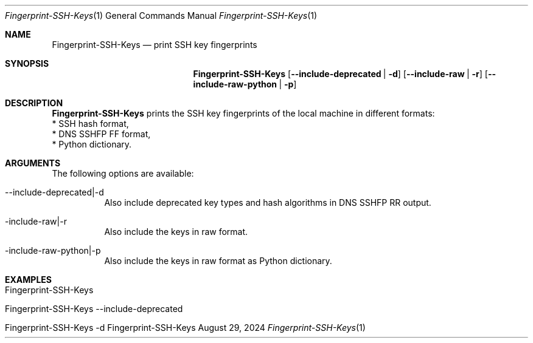 .\" Reset Machine ID
.\" Copyright (C) 2013-2024 by Thomas Dreibholz
.\"
.\" This program is free software: you can redistribute it and/or modify
.\" it under the terms of the GNU General Public License as published by
.\" the Free Software Foundation, either version 3 of the License, or
.\" (at your option) any later version.
.\"
.\" This program is distributed in the hope that it will be useful,
.\" but WITHOUT ANY WARRANTY; without even the implied warranty of
.\" MERCHANTABILITY or FITNESS FOR A PARTICULAR PURPOSE.  See the
.\" GNU General Public License for more details.
.\"
.\" You should have received a copy of the GNU General Public License
.\" along with this program.  If not, see <http://www.gnu.org/licenses/>.
.\"
.\" Contact: dreibh@simula.no
.\"
.\" ###### Setup ############################################################
.Dd August 29, 2024
.Dt Fingerprint-SSH-Keys 1
.Os Fingerprint-SSH-Keys
.\" ###### Name #############################################################
.Sh NAME
.Nm Fingerprint-SSH-Keys
.Nd print SSH key fingerprints
.\" ###### Synopsis #########################################################
.\" Manpage syntax help:
.\" https://forums.freebsd.org/threads/howto-create-a-manpage-from-scratch.13200/
.Sh SYNOPSIS
.Nm Fingerprint-SSH-Keys
.Op Fl \-include-deprecated | Fl d
.Op Fl \-include-raw | Fl r
.Op Fl \-include-raw-python | Fl p
.\" ###### Description ######################################################
.Sh DESCRIPTION
.Nm Fingerprint-SSH-Keys
prints the SSH key fingerprints of the local machine in different formats:
.br
* SSH hash format,
.br
* DNS SSHFP FF format,
.br
* Python dictionary.
.Pp
.\" ###### Arguments ########################################################
.Sh ARGUMENTS
The following options are available:
.Bl -tag -width indent
.It \-\-include-deprecated|\-d
Also include deprecated key types and hash algorithms in DNS SSHFP RR output.
.It \-include-raw|\-r
Also include the keys in raw format.
.It \-include-raw-python|\-p
Also include the keys in raw format as Python dictionary.
.El
.\" ###### Examples #########################################################
.Sh EXAMPLES
.Bl -tag -width indent
.It Fingerprint-SSH-Keys
.It Fingerprint-SSH-Keys \-\-include-deprecated
.It Fingerprint-SSH-Keys \-d
.El
